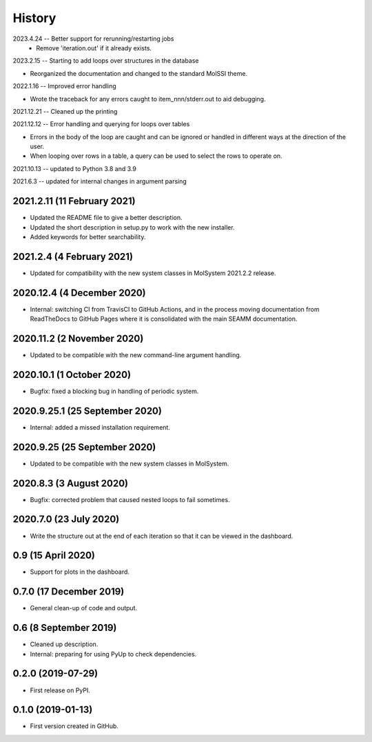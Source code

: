 =======
History
=======

2023.4.24 -- Better support for rerunning/restarting jobs
    * Remove 'iteration.out' if it already exists.
      
2023.2.15 -- Starting to add loops over structures in the database

* Reorganized the documentation and changed to the standard MolSSI theme.

2022.1.16 -- Improved error handling

* Wrote the traceback for any errors caught to item_nnn/stderr.out to aid debugging.

2021.12.21 -- Cleaned up the printing

2021.12.12 -- Error handling and querying for loops over tables

* Errors in the body of the loop are caught and can be ignored or handled in different
  ways at the direction of the user.
* When looping over rows in a table, a query can be used to select the rows to operate
  on.

2021.10.13 -- updated to Python 3.8 and 3.9

2021.6.3 -- updated for internal changes in argument parsing

2021.2.11 (11 February 2021)
----------------------------

* Updated the README file to give a better description.
* Updated the short description in setup.py to work with the new installer.
* Added keywords for better searchability.

2021.2.4 (4 February 2021)
--------------------------

* Updated for compatibility with the new system classes in MolSystem
  2021.2.2 release.

2020.12.4 (4 December 2020)
---------------------------

* Internal: switching CI from TravisCI to GitHub Actions, and in the
  process moving documentation from ReadTheDocs to GitHub Pages where
  it is consolidated with the main SEAMM documentation.

2020.11.2 (2 November 2020)
---------------------------

* Updated to be compatible with the new command-line argument
  handling.

2020.10.1 (1 October 2020)
--------------------------

* Bugfix: fixed a blocking bug in handling of periodic system.

2020.9.25.1 (25 September 2020)
-------------------------------

* Internal: added a missed installation requirement.

2020.9.25 (25 September 2020)
-----------------------------

* Updated to be compatible with the new system classes in MolSystem.

2020.8.3 (3 August 2020)
------------------------

* Bugfix: corrected problem that caused nested loops to fail
  sometimes.

2020.7.0 (23 July 2020)
-----------------------

* Write the structure out at the end of each iteration so that it can
  be viewed in the dashboard.

0.9 (15 April 2020)
-------------------

* Support for plots in the dashboard.

0.7.0 (17 December 2019)
------------------------

* General clean-up of code and output.

0.6 (8 September 2019)
----------------------

* Cleaned up description.
* Internal: preparing for using PyUp to check dependencies.
  
0.2.0 (2019-07-29)
------------------

* First release on PyPI.

0.1.0 (2019-01-13)
------------------

* First version created in GitHub.
